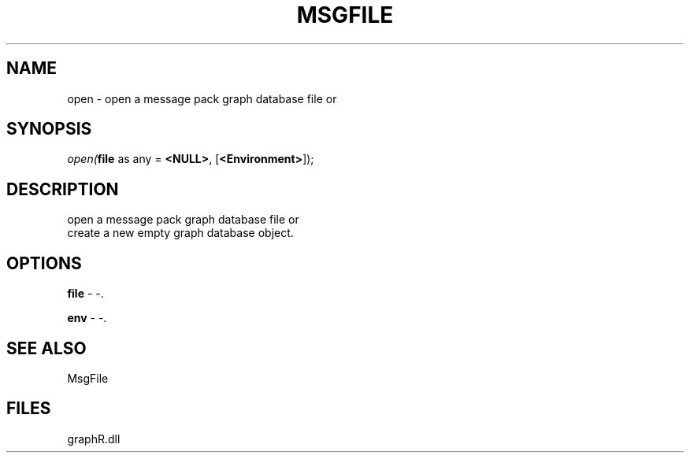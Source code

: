 .\" man page create by R# package system.
.TH MSGFILE 1 2000-01-01 "open" "open"
.SH NAME
open \- open a message pack graph database file or
.SH SYNOPSIS
\fIopen(\fBfile\fR as any = \fB<NULL>\fR, 
[\fB<Environment>\fR]);\fR
.SH DESCRIPTION
.PP
open a message pack graph database file or 
 create a new empty graph database object.
.PP
.SH OPTIONS
.PP
\fBfile\fB \fR\- -. 
.PP
.PP
\fBenv\fB \fR\- -. 
.PP
.SH SEE ALSO
MsgFile
.SH FILES
.PP
graphR.dll
.PP
